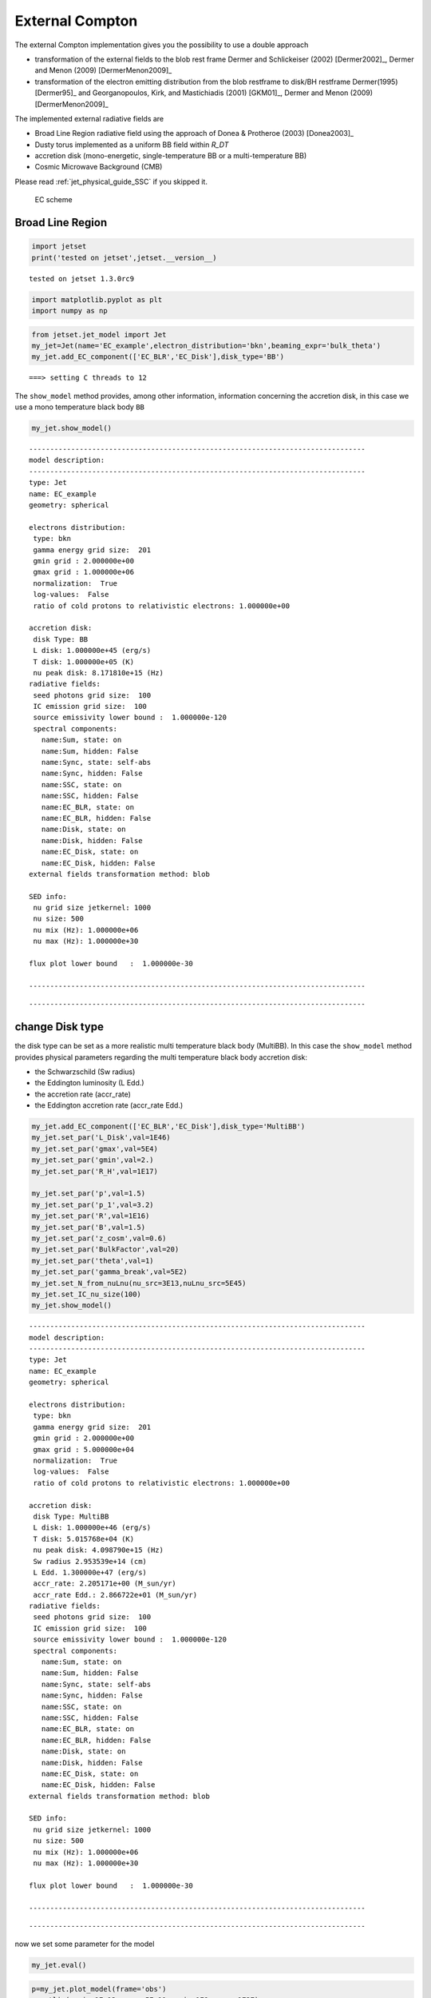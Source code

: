 .. _jet_physical_guide_EC:

External Compton
================


The external Compton implementation  gives you the possibility to use a double approach
 
* transformation of the external  fields to the blob rest frame Dermer and Schlickeiser (2002) [Dermer2002]_, Dermer and Menon (2009) [DermerMenon2009]_

* transformation of the electron emitting distribution from the blob restframe to
  disk/BH restframe Dermer(1995) [Dermer95]_ and Georganopoulos, Kirk, and Mastichiadis (2001) [GKM01]_, Dermer and Menon (2009) [DermerMenon2009]_

The implemented external radiative fields are 
 
* Broad Line Region radiative field using the approach of Donea & Protheroe (2003) [Donea2003]_

* Dusty torus implemented as a uniform BB field within `R_DT`

* accretion disk (mono-energetic, single-temperature BB or a multi-temperature BB)

* Cosmic Microwave Background (CMB)

Please read :ref:`jet_physical_guide_SSC` if you skipped it.

.. figure:: ../../images/jetset_EC_scheme.png
   :alt: EC scheme

   EC scheme

Broad Line Region
~~~~~~~~~~~~~~~~~

.. image::../../images/jetset_EC_scheme.png
  :width: 400
  :alt: EC scheme


.. code:: ipython3

    import jetset
    print('tested on jetset',jetset.__version__)


.. parsed-literal::

    tested on jetset 1.3.0rc9


.. code:: ipython3

    import matplotlib.pyplot as plt
    import numpy as np

.. code:: ipython3

    from jetset.jet_model import Jet
    my_jet=Jet(name='EC_example',electron_distribution='bkn',beaming_expr='bulk_theta')
    my_jet.add_EC_component(['EC_BLR','EC_Disk'],disk_type='BB')



.. parsed-literal::

    ===> setting C threads to 12


The ``show_model`` method provides, among other information, information
concerning the accretion disk, in this case we use a mono temperature
black body ``BB``

.. code:: ipython3

    my_jet.show_model()


.. parsed-literal::

    
    --------------------------------------------------------------------------------
    model description: 
    --------------------------------------------------------------------------------
    type: Jet
    name: EC_example  
    geometry: spherical  
    
    electrons distribution:
     type: bkn  
     gamma energy grid size:  201
     gmin grid : 2.000000e+00
     gmax grid : 1.000000e+06
     normalization:  True
     log-values:  False
     ratio of cold protons to relativistic electrons: 1.000000e+00
    
    accretion disk:
     disk Type: BB
     L disk: 1.000000e+45 (erg/s)
     T disk: 1.000000e+05 (K)
     nu peak disk: 8.171810e+15 (Hz)
    radiative fields:
     seed photons grid size:  100
     IC emission grid size:  100
     source emissivity lower bound :  1.000000e-120
     spectral components:
       name:Sum, state: on
       name:Sum, hidden: False
       name:Sync, state: self-abs
       name:Sync, hidden: False
       name:SSC, state: on
       name:SSC, hidden: False
       name:EC_BLR, state: on
       name:EC_BLR, hidden: False
       name:Disk, state: on
       name:Disk, hidden: False
       name:EC_Disk, state: on
       name:EC_Disk, hidden: False
    external fields transformation method: blob
    
    SED info:
     nu grid size jetkernel: 1000
     nu size: 500
     nu mix (Hz): 1.000000e+06
     nu max (Hz): 1.000000e+30
    
    flux plot lower bound   :  1.000000e-30
    
    --------------------------------------------------------------------------------



.. raw:: html

    <i>Table length=18</i>
    <table id="table4397535712-239776" class="table-striped table-bordered table-condensed">
    <thead><tr><th>model name</th><th>name</th><th>par type</th><th>units</th><th>val</th><th>phys. bound. min</th><th>phys. bound. max</th><th>log</th><th>frozen</th></tr></thead>
    <tr><td>EC_example</td><td>R</td><td>region_size</td><td>cm</td><td>5.000000e+15</td><td>1.000000e+03</td><td>1.000000e+30</td><td>False</td><td>False</td></tr>
    <tr><td>EC_example</td><td>R_H</td><td>region_position</td><td>cm</td><td>1.000000e+17</td><td>0.000000e+00</td><td>--</td><td>False</td><td>True</td></tr>
    <tr><td>EC_example</td><td>B</td><td>magnetic_field</td><td>gauss</td><td>1.000000e-01</td><td>0.000000e+00</td><td>--</td><td>False</td><td>False</td></tr>
    <tr><td>EC_example</td><td>NH_cold_to_rel_e</td><td>cold_p_to_rel_e_ratio</td><td></td><td>1.000000e+00</td><td>0.000000e+00</td><td>--</td><td>False</td><td>True</td></tr>
    <tr><td>EC_example</td><td>theta</td><td>jet-viewing-angle</td><td>deg</td><td>1.000000e-01</td><td>0.000000e+00</td><td>9.000000e+01</td><td>False</td><td>False</td></tr>
    <tr><td>EC_example</td><td>BulkFactor</td><td>jet-bulk-factor</td><td>lorentz-factor*</td><td>1.000000e+01</td><td>1.000000e+00</td><td>1.000000e+05</td><td>False</td><td>False</td></tr>
    <tr><td>EC_example</td><td>z_cosm</td><td>redshift</td><td></td><td>1.000000e-01</td><td>0.000000e+00</td><td>--</td><td>False</td><td>False</td></tr>
    <tr><td>EC_example</td><td>gmin</td><td>low-energy-cut-off</td><td>lorentz-factor*</td><td>2.000000e+00</td><td>1.000000e+00</td><td>1.000000e+09</td><td>False</td><td>False</td></tr>
    <tr><td>EC_example</td><td>gmax</td><td>high-energy-cut-off</td><td>lorentz-factor*</td><td>1.000000e+06</td><td>1.000000e+00</td><td>1.000000e+15</td><td>False</td><td>False</td></tr>
    <tr><td>EC_example</td><td>N</td><td>emitters_density</td><td>1 / cm3</td><td>1.000000e+02</td><td>0.000000e+00</td><td>--</td><td>False</td><td>False</td></tr>
    <tr><td>EC_example</td><td>gamma_break</td><td>turn-over-energy</td><td>lorentz-factor*</td><td>1.000000e+04</td><td>1.000000e+00</td><td>1.000000e+09</td><td>False</td><td>False</td></tr>
    <tr><td>EC_example</td><td>p</td><td>LE_spectral_slope</td><td></td><td>2.500000e+00</td><td>-1.000000e+01</td><td>1.000000e+01</td><td>False</td><td>False</td></tr>
    <tr><td>EC_example</td><td>p_1</td><td>HE_spectral_slope</td><td></td><td>3.500000e+00</td><td>-1.000000e+01</td><td>1.000000e+01</td><td>False</td><td>False</td></tr>
    <tr><td>EC_example</td><td>tau_BLR</td><td>BLR</td><td></td><td>1.000000e-01</td><td>0.000000e+00</td><td>1.000000e+00</td><td>False</td><td>False</td></tr>
    <tr><td>EC_example</td><td>R_BLR_in</td><td>BLR</td><td>cm</td><td>1.000000e+18</td><td>0.000000e+00</td><td>--</td><td>False</td><td>True</td></tr>
    <tr><td>EC_example</td><td>R_BLR_out</td><td>BLR</td><td>cm</td><td>2.000000e+18</td><td>0.000000e+00</td><td>--</td><td>False</td><td>True</td></tr>
    <tr><td>EC_example</td><td>L_Disk</td><td>Disk</td><td>erg / s</td><td>1.000000e+45</td><td>0.000000e+00</td><td>--</td><td>False</td><td>False</td></tr>
    <tr><td>EC_example</td><td>T_Disk</td><td>Disk</td><td>K</td><td>1.000000e+05</td><td>0.000000e+00</td><td>--</td><td>False</td><td>False</td></tr>
    </table><style>table.dataTable {clear: both; width: auto !important; margin: 0 !important;}
    .dataTables_info, .dataTables_length, .dataTables_filter, .dataTables_paginate{
    display: inline-block; margin-right: 1em; }
    .paginate_button { margin-right: 5px; }
    </style>
    <script>
    
    var astropy_sort_num = function(a, b) {
        var a_num = parseFloat(a);
        var b_num = parseFloat(b);
    
        if (isNaN(a_num) && isNaN(b_num))
            return ((a < b) ? -1 : ((a > b) ? 1 : 0));
        else if (!isNaN(a_num) && !isNaN(b_num))
            return ((a_num < b_num) ? -1 : ((a_num > b_num) ? 1 : 0));
        else
            return isNaN(a_num) ? -1 : 1;
    }
    
    require.config({paths: {
        datatables: 'https://cdn.datatables.net/1.10.12/js/jquery.dataTables.min'
    }});
    require(["datatables"], function(){
        console.log("$('#table4397535712-239776').dataTable()");
    
    jQuery.extend( jQuery.fn.dataTableExt.oSort, {
        "optionalnum-asc": astropy_sort_num,
        "optionalnum-desc": function (a,b) { return -astropy_sort_num(a, b); }
    });
    
        $('#table4397535712-239776').dataTable({
            order: [],
            pageLength: 100,
            lengthMenu: [[10, 25, 50, 100, 500, 1000, -1], [10, 25, 50, 100, 500, 1000, 'All']],
            pagingType: "full_numbers",
            columnDefs: [{targets: [4, 5, 6], type: "optionalnum"}]
        });
    });
    </script>



.. parsed-literal::

    --------------------------------------------------------------------------------


change Disk type
~~~~~~~~~~~~~~~~

the disk type can be set as a more realistic multi temperature black
body (MultiBB). In this case the ``show_model`` method provides physical
parameters regarding the multi temperature black body accretion disk:

-  the Schwarzschild (Sw radius)

-  the Eddington luminosity (L Edd.)

-  the accretion rate (accr_rate)

-  the Eddington accretion rate (accr_rate Edd.)

.. code:: ipython3

    my_jet.add_EC_component(['EC_BLR','EC_Disk'],disk_type='MultiBB')
    my_jet.set_par('L_Disk',val=1E46)
    my_jet.set_par('gmax',val=5E4)
    my_jet.set_par('gmin',val=2.)
    my_jet.set_par('R_H',val=1E17)
    
    my_jet.set_par('p',val=1.5)
    my_jet.set_par('p_1',val=3.2)
    my_jet.set_par('R',val=1E16)
    my_jet.set_par('B',val=1.5)
    my_jet.set_par('z_cosm',val=0.6)
    my_jet.set_par('BulkFactor',val=20)
    my_jet.set_par('theta',val=1)
    my_jet.set_par('gamma_break',val=5E2)
    my_jet.set_N_from_nuLnu(nu_src=3E13,nuLnu_src=5E45)
    my_jet.set_IC_nu_size(100)
    my_jet.show_model()


.. parsed-literal::

    
    --------------------------------------------------------------------------------
    model description: 
    --------------------------------------------------------------------------------
    type: Jet
    name: EC_example  
    geometry: spherical  
    
    electrons distribution:
     type: bkn  
     gamma energy grid size:  201
     gmin grid : 2.000000e+00
     gmax grid : 5.000000e+04
     normalization:  True
     log-values:  False
     ratio of cold protons to relativistic electrons: 1.000000e+00
    
    accretion disk:
     disk Type: MultiBB
     L disk: 1.000000e+46 (erg/s)
     T disk: 5.015768e+04 (K)
     nu peak disk: 4.098790e+15 (Hz)
     Sw radius 2.953539e+14 (cm)
     L Edd. 1.300000e+47 (erg/s)
     accr_rate: 2.205171e+00 (M_sun/yr)
     accr_rate Edd.: 2.866722e+01 (M_sun/yr)
    radiative fields:
     seed photons grid size:  100
     IC emission grid size:  100
     source emissivity lower bound :  1.000000e-120
     spectral components:
       name:Sum, state: on
       name:Sum, hidden: False
       name:Sync, state: self-abs
       name:Sync, hidden: False
       name:SSC, state: on
       name:SSC, hidden: False
       name:EC_BLR, state: on
       name:EC_BLR, hidden: False
       name:Disk, state: on
       name:Disk, hidden: False
       name:EC_Disk, state: on
       name:EC_Disk, hidden: False
    external fields transformation method: blob
    
    SED info:
     nu grid size jetkernel: 1000
     nu size: 500
     nu mix (Hz): 1.000000e+06
     nu max (Hz): 1.000000e+30
    
    flux plot lower bound   :  1.000000e-30
    
    --------------------------------------------------------------------------------



.. raw:: html

    <i>Table length=21</i>
    <table id="table5588044240-853841" class="table-striped table-bordered table-condensed">
    <thead><tr><th>model name</th><th>name</th><th>par type</th><th>units</th><th>val</th><th>phys. bound. min</th><th>phys. bound. max</th><th>log</th><th>frozen</th></tr></thead>
    <tr><td>EC_example</td><td>R</td><td>region_size</td><td>cm</td><td>1.000000e+16</td><td>1.000000e+03</td><td>1.000000e+30</td><td>False</td><td>False</td></tr>
    <tr><td>EC_example</td><td>R_H</td><td>region_position</td><td>cm</td><td>1.000000e+17</td><td>0.000000e+00</td><td>--</td><td>False</td><td>True</td></tr>
    <tr><td>EC_example</td><td>B</td><td>magnetic_field</td><td>gauss</td><td>1.500000e+00</td><td>0.000000e+00</td><td>--</td><td>False</td><td>False</td></tr>
    <tr><td>EC_example</td><td>NH_cold_to_rel_e</td><td>cold_p_to_rel_e_ratio</td><td></td><td>1.000000e+00</td><td>0.000000e+00</td><td>--</td><td>False</td><td>True</td></tr>
    <tr><td>EC_example</td><td>theta</td><td>jet-viewing-angle</td><td>deg</td><td>1.000000e+00</td><td>0.000000e+00</td><td>9.000000e+01</td><td>False</td><td>False</td></tr>
    <tr><td>EC_example</td><td>BulkFactor</td><td>jet-bulk-factor</td><td>lorentz-factor*</td><td>2.000000e+01</td><td>1.000000e+00</td><td>1.000000e+05</td><td>False</td><td>False</td></tr>
    <tr><td>EC_example</td><td>z_cosm</td><td>redshift</td><td></td><td>6.000000e-01</td><td>0.000000e+00</td><td>--</td><td>False</td><td>False</td></tr>
    <tr><td>EC_example</td><td>gmin</td><td>low-energy-cut-off</td><td>lorentz-factor*</td><td>2.000000e+00</td><td>1.000000e+00</td><td>1.000000e+09</td><td>False</td><td>False</td></tr>
    <tr><td>EC_example</td><td>gmax</td><td>high-energy-cut-off</td><td>lorentz-factor*</td><td>5.000000e+04</td><td>1.000000e+00</td><td>1.000000e+15</td><td>False</td><td>False</td></tr>
    <tr><td>EC_example</td><td>N</td><td>emitters_density</td><td>1 / cm3</td><td>1.126221e+02</td><td>0.000000e+00</td><td>--</td><td>False</td><td>False</td></tr>
    <tr><td>EC_example</td><td>gamma_break</td><td>turn-over-energy</td><td>lorentz-factor*</td><td>5.000000e+02</td><td>1.000000e+00</td><td>1.000000e+09</td><td>False</td><td>False</td></tr>
    <tr><td>EC_example</td><td>p</td><td>LE_spectral_slope</td><td></td><td>1.500000e+00</td><td>-1.000000e+01</td><td>1.000000e+01</td><td>False</td><td>False</td></tr>
    <tr><td>EC_example</td><td>p_1</td><td>HE_spectral_slope</td><td></td><td>3.200000e+00</td><td>-1.000000e+01</td><td>1.000000e+01</td><td>False</td><td>False</td></tr>
    <tr><td>EC_example</td><td>tau_BLR</td><td>BLR</td><td></td><td>1.000000e-01</td><td>0.000000e+00</td><td>1.000000e+00</td><td>False</td><td>False</td></tr>
    <tr><td>EC_example</td><td>R_BLR_in</td><td>BLR</td><td>cm</td><td>1.000000e+18</td><td>0.000000e+00</td><td>--</td><td>False</td><td>True</td></tr>
    <tr><td>EC_example</td><td>R_BLR_out</td><td>BLR</td><td>cm</td><td>2.000000e+18</td><td>0.000000e+00</td><td>--</td><td>False</td><td>True</td></tr>
    <tr><td>EC_example</td><td>R_inner_Sw</td><td>Disk</td><td>Sw. radii*</td><td>3.000000e+00</td><td>0.000000e+00</td><td>--</td><td>False</td><td>False</td></tr>
    <tr><td>EC_example</td><td>R_ext_Sw</td><td>Disk</td><td>Sw. radii*</td><td>5.000000e+02</td><td>0.000000e+00</td><td>--</td><td>False</td><td>False</td></tr>
    <tr><td>EC_example</td><td>accr_eff</td><td>Disk</td><td></td><td>8.000000e-02</td><td>6.000000e-02</td><td>1.000000e-01</td><td>False</td><td>False</td></tr>
    <tr><td>EC_example</td><td>M_BH</td><td>Disk</td><td>M_sun*</td><td>1.000000e+09</td><td>0.000000e+00</td><td>--</td><td>False</td><td>False</td></tr>
    <tr><td>EC_example</td><td>L_Disk</td><td>Disk</td><td>erg / s</td><td>1.000000e+46</td><td>0.000000e+00</td><td>--</td><td>False</td><td>False</td></tr>
    </table><style>table.dataTable {clear: both; width: auto !important; margin: 0 !important;}
    .dataTables_info, .dataTables_length, .dataTables_filter, .dataTables_paginate{
    display: inline-block; margin-right: 1em; }
    .paginate_button { margin-right: 5px; }
    </style>
    <script>
    
    var astropy_sort_num = function(a, b) {
        var a_num = parseFloat(a);
        var b_num = parseFloat(b);
    
        if (isNaN(a_num) && isNaN(b_num))
            return ((a < b) ? -1 : ((a > b) ? 1 : 0));
        else if (!isNaN(a_num) && !isNaN(b_num))
            return ((a_num < b_num) ? -1 : ((a_num > b_num) ? 1 : 0));
        else
            return isNaN(a_num) ? -1 : 1;
    }
    
    require.config({paths: {
        datatables: 'https://cdn.datatables.net/1.10.12/js/jquery.dataTables.min'
    }});
    require(["datatables"], function(){
        console.log("$('#table5588044240-853841').dataTable()");
    
    jQuery.extend( jQuery.fn.dataTableExt.oSort, {
        "optionalnum-asc": astropy_sort_num,
        "optionalnum-desc": function (a,b) { return -astropy_sort_num(a, b); }
    });
    
        $('#table5588044240-853841').dataTable({
            order: [],
            pageLength: 100,
            lengthMenu: [[10, 25, 50, 100, 500, 1000, -1], [10, 25, 50, 100, 500, 1000, 'All']],
            pagingType: "full_numbers",
            columnDefs: [{targets: [4, 5, 6], type: "optionalnum"}]
        });
    });
    </script>



.. parsed-literal::

    --------------------------------------------------------------------------------


now we set some parameter for the model

.. code:: ipython3

    my_jet.eval()


.. code:: ipython3

    p=my_jet.plot_model(frame='obs')
    p.setlim(y_min=1E-13,y_max=5E-11,x_min=1E9,x_max=1E27)



.. image:: Jet_example_phys_EC_files/Jet_example_phys_EC_16_0.png


Dusty Torus
~~~~~~~~~~~

.. code:: ipython3

    my_jet.add_EC_component('DT')
    my_jet.show_model()


.. parsed-literal::

    
    --------------------------------------------------------------------------------
    model description: 
    --------------------------------------------------------------------------------
    type: Jet
    name: EC_example  
    geometry: spherical  
    
    electrons distribution:
     type: bkn  
     gamma energy grid size:  201
     gmin grid : 2.000000e+00
     gmax grid : 5.000000e+04
     normalization:  True
     log-values:  False
     ratio of cold protons to relativistic electrons: 1.000000e+00
    
    accretion disk:
     disk Type: MultiBB
     L disk: 1.000000e+46 (erg/s)
     T disk: 5.015768e+04 (K)
     nu peak disk: 4.098790e+15 (Hz)
     Sw radius 2.953539e+14 (cm)
     L Edd. 1.300000e+47 (erg/s)
     accr_rate: 2.205171e+00 (M_sun/yr)
     accr_rate Edd.: 2.866722e+01 (M_sun/yr)
    radiative fields:
     seed photons grid size:  100
     IC emission grid size:  100
     source emissivity lower bound :  1.000000e-120
     spectral components:
       name:Sum, state: on
       name:Sum, hidden: False
       name:Sync, state: self-abs
       name:Sync, hidden: False
       name:SSC, state: on
       name:SSC, hidden: False
       name:EC_BLR, state: on
       name:EC_BLR, hidden: False
       name:Disk, state: on
       name:Disk, hidden: False
       name:EC_Disk, state: on
       name:EC_Disk, hidden: False
       name:DT, state: on
       name:DT, hidden: False
    external fields transformation method: blob
    
    SED info:
     nu grid size jetkernel: 1000
     nu size: 500
     nu mix (Hz): 1.000000e+06
     nu max (Hz): 1.000000e+30
    
    flux plot lower bound   :  1.000000e-30
    
    --------------------------------------------------------------------------------



.. raw:: html

    <i>Table length=24</i>
    <table id="table4397536144-327092" class="table-striped table-bordered table-condensed">
    <thead><tr><th>model name</th><th>name</th><th>par type</th><th>units</th><th>val</th><th>phys. bound. min</th><th>phys. bound. max</th><th>log</th><th>frozen</th></tr></thead>
    <tr><td>EC_example</td><td>R</td><td>region_size</td><td>cm</td><td>1.000000e+16</td><td>1.000000e+03</td><td>1.000000e+30</td><td>False</td><td>False</td></tr>
    <tr><td>EC_example</td><td>R_H</td><td>region_position</td><td>cm</td><td>1.000000e+17</td><td>0.000000e+00</td><td>--</td><td>False</td><td>True</td></tr>
    <tr><td>EC_example</td><td>B</td><td>magnetic_field</td><td>gauss</td><td>1.500000e+00</td><td>0.000000e+00</td><td>--</td><td>False</td><td>False</td></tr>
    <tr><td>EC_example</td><td>NH_cold_to_rel_e</td><td>cold_p_to_rel_e_ratio</td><td></td><td>1.000000e+00</td><td>0.000000e+00</td><td>--</td><td>False</td><td>True</td></tr>
    <tr><td>EC_example</td><td>theta</td><td>jet-viewing-angle</td><td>deg</td><td>1.000000e+00</td><td>0.000000e+00</td><td>9.000000e+01</td><td>False</td><td>False</td></tr>
    <tr><td>EC_example</td><td>BulkFactor</td><td>jet-bulk-factor</td><td>lorentz-factor*</td><td>2.000000e+01</td><td>1.000000e+00</td><td>1.000000e+05</td><td>False</td><td>False</td></tr>
    <tr><td>EC_example</td><td>z_cosm</td><td>redshift</td><td></td><td>6.000000e-01</td><td>0.000000e+00</td><td>--</td><td>False</td><td>False</td></tr>
    <tr><td>EC_example</td><td>gmin</td><td>low-energy-cut-off</td><td>lorentz-factor*</td><td>2.000000e+00</td><td>1.000000e+00</td><td>1.000000e+09</td><td>False</td><td>False</td></tr>
    <tr><td>EC_example</td><td>gmax</td><td>high-energy-cut-off</td><td>lorentz-factor*</td><td>5.000000e+04</td><td>1.000000e+00</td><td>1.000000e+15</td><td>False</td><td>False</td></tr>
    <tr><td>EC_example</td><td>N</td><td>emitters_density</td><td>1 / cm3</td><td>1.126221e+02</td><td>0.000000e+00</td><td>--</td><td>False</td><td>False</td></tr>
    <tr><td>EC_example</td><td>gamma_break</td><td>turn-over-energy</td><td>lorentz-factor*</td><td>5.000000e+02</td><td>1.000000e+00</td><td>1.000000e+09</td><td>False</td><td>False</td></tr>
    <tr><td>EC_example</td><td>p</td><td>LE_spectral_slope</td><td></td><td>1.500000e+00</td><td>-1.000000e+01</td><td>1.000000e+01</td><td>False</td><td>False</td></tr>
    <tr><td>EC_example</td><td>p_1</td><td>HE_spectral_slope</td><td></td><td>3.200000e+00</td><td>-1.000000e+01</td><td>1.000000e+01</td><td>False</td><td>False</td></tr>
    <tr><td>EC_example</td><td>tau_BLR</td><td>BLR</td><td></td><td>1.000000e-01</td><td>0.000000e+00</td><td>1.000000e+00</td><td>False</td><td>False</td></tr>
    <tr><td>EC_example</td><td>R_BLR_in</td><td>BLR</td><td>cm</td><td>1.000000e+18</td><td>0.000000e+00</td><td>--</td><td>False</td><td>True</td></tr>
    <tr><td>EC_example</td><td>R_BLR_out</td><td>BLR</td><td>cm</td><td>2.000000e+18</td><td>0.000000e+00</td><td>--</td><td>False</td><td>True</td></tr>
    <tr><td>EC_example</td><td>T_DT</td><td>DT</td><td>K</td><td>1.000000e+02</td><td>0.000000e+00</td><td>--</td><td>False</td><td>False</td></tr>
    <tr><td>EC_example</td><td>R_DT</td><td>DT</td><td>cm</td><td>5.000000e+18</td><td>0.000000e+00</td><td>--</td><td>False</td><td>False</td></tr>
    <tr><td>EC_example</td><td>tau_DT</td><td>DT</td><td></td><td>1.000000e-01</td><td>0.000000e+00</td><td>1.000000e+00</td><td>False</td><td>False</td></tr>
    <tr><td>EC_example</td><td>L_Disk</td><td>Disk</td><td>erg / s</td><td>1.000000e+46</td><td>0.000000e+00</td><td>--</td><td>False</td><td>False</td></tr>
    <tr><td>EC_example</td><td>R_inner_Sw</td><td>Disk</td><td>Sw. radii*</td><td>3.000000e+00</td><td>0.000000e+00</td><td>--</td><td>False</td><td>False</td></tr>
    <tr><td>EC_example</td><td>R_ext_Sw</td><td>Disk</td><td>Sw. radii*</td><td>5.000000e+02</td><td>0.000000e+00</td><td>--</td><td>False</td><td>False</td></tr>
    <tr><td>EC_example</td><td>accr_eff</td><td>Disk</td><td></td><td>8.000000e-02</td><td>6.000000e-02</td><td>1.000000e-01</td><td>False</td><td>False</td></tr>
    <tr><td>EC_example</td><td>M_BH</td><td>Disk</td><td>M_sun*</td><td>1.000000e+09</td><td>0.000000e+00</td><td>--</td><td>False</td><td>False</td></tr>
    </table><style>table.dataTable {clear: both; width: auto !important; margin: 0 !important;}
    .dataTables_info, .dataTables_length, .dataTables_filter, .dataTables_paginate{
    display: inline-block; margin-right: 1em; }
    .paginate_button { margin-right: 5px; }
    </style>
    <script>
    
    var astropy_sort_num = function(a, b) {
        var a_num = parseFloat(a);
        var b_num = parseFloat(b);
    
        if (isNaN(a_num) && isNaN(b_num))
            return ((a < b) ? -1 : ((a > b) ? 1 : 0));
        else if (!isNaN(a_num) && !isNaN(b_num))
            return ((a_num < b_num) ? -1 : ((a_num > b_num) ? 1 : 0));
        else
            return isNaN(a_num) ? -1 : 1;
    }
    
    require.config({paths: {
        datatables: 'https://cdn.datatables.net/1.10.12/js/jquery.dataTables.min'
    }});
    require(["datatables"], function(){
        console.log("$('#table4397536144-327092').dataTable()");
    
    jQuery.extend( jQuery.fn.dataTableExt.oSort, {
        "optionalnum-asc": astropy_sort_num,
        "optionalnum-desc": function (a,b) { return -astropy_sort_num(a, b); }
    });
    
        $('#table4397536144-327092').dataTable({
            order: [],
            pageLength: 100,
            lengthMenu: [[10, 25, 50, 100, 500, 1000, -1], [10, 25, 50, 100, 500, 1000, 'All']],
            pagingType: "full_numbers",
            columnDefs: [{targets: [4, 5, 6], type: "optionalnum"}]
        });
    });
    </script>



.. parsed-literal::

    --------------------------------------------------------------------------------


.. code:: ipython3

    my_jet.eval()


.. code:: ipython3

    p=my_jet.plot_model()
    p.setlim(y_min=1E-13,y_max=5E-11,x_min=1E9,x_max=1E27)



.. image:: Jet_example_phys_EC_files/Jet_example_phys_EC_20_0.png


.. code:: ipython3

    my_jet.save_model('test_EC_model.pkl')


.. code:: ipython3

    
    my_jet=Jet.load_model('test_EC_model.pkl')



.. parsed-literal::

    ===> setting C threads to 12


.. code:: ipython3

    my_jet.eval()

.. code:: ipython3

    
    p=my_jet.plot_model(frame='obs')
    p.setlim(y_min=1E-13,y_max=5E-11,x_min=1E9,x_max=1E27)



.. image:: Jet_example_phys_EC_files/Jet_example_phys_EC_24_0.png


setting the BLR and DT radius as a function of the disk luminosity
~~~~~~~~~~~~~~~~~~~~~~~~~~~~~~~~~~~~~~~~~~~~~~~~~~~~~~~~~~~~~~~~~~

Using the depending parameters (see :ref:`dep_pars`, for more details) we can set the BLR and DT radius, as a function of the disk luminosity

.. code:: ipython3

    #kaspi+ 2007:https://iopscience.iop.org/article/10.1086/512094/pdf
    my_jet.make_dependent_par(par='R_BLR_in', depends_on=['L_Disk'], par_expr='1E17*(L_Disk/1E46)**0.5')
    
    my_jet.make_dependent_par(par='R_BLR_out', depends_on=['R_BLR_in'], par_expr='R_BLR_in*1.1')
    
    #Cleary+ 2007:https://iopscience.iop.org/article/10.1086/511969/pdf
    my_jet.make_dependent_par(par='R_DT', depends_on=['L_Disk'], par_expr='2E19*(L_Disk/1E46)**0.5')



.. parsed-literal::

    adding par: L_Disk to  R_BLR_in
    ==> par R_BLR_in is depending on ['L_Disk'] according to expr:   R_BLR_in =
    1E17*(L_Disk/1E46)**0.5
    adding par: R_BLR_in to  R_BLR_out
    ==> par R_BLR_out is depending on ['R_BLR_in'] according to expr:   R_BLR_out =
    R_BLR_in*1.1
    adding par: L_Disk to  R_DT
    ==> par R_DT is depending on ['L_Disk'] according to expr:   R_DT =
    2E19*(L_Disk/1E46)**0.5


.. code:: ipython3

    my_jet.parameters.L_Disk.val=5E45

.. code:: ipython3

    my_jet.parameters



.. raw:: html

    <i>Table length=24</i>
    <table id="table5601855952-824684" class="table-striped table-bordered table-condensed">
    <thead><tr><th>model name</th><th>name</th><th>par type</th><th>units</th><th>val</th><th>phys. bound. min</th><th>phys. bound. max</th><th>log</th><th>frozen</th></tr></thead>
    <tr><td>EC_example</td><td>gmin</td><td>low-energy-cut-off</td><td>lorentz-factor*</td><td>2.000000e+00</td><td>1.000000e+00</td><td>1.000000e+09</td><td>False</td><td>False</td></tr>
    <tr><td>EC_example</td><td>gmax</td><td>high-energy-cut-off</td><td>lorentz-factor*</td><td>5.000000e+04</td><td>1.000000e+00</td><td>1.000000e+15</td><td>False</td><td>False</td></tr>
    <tr><td>EC_example</td><td>N</td><td>emitters_density</td><td>1 / cm3</td><td>1.126221e+02</td><td>0.000000e+00</td><td>--</td><td>False</td><td>False</td></tr>
    <tr><td>EC_example</td><td>gamma_break</td><td>turn-over-energy</td><td>lorentz-factor*</td><td>5.000000e+02</td><td>1.000000e+00</td><td>1.000000e+09</td><td>False</td><td>False</td></tr>
    <tr><td>EC_example</td><td>p</td><td>LE_spectral_slope</td><td></td><td>1.500000e+00</td><td>-1.000000e+01</td><td>1.000000e+01</td><td>False</td><td>False</td></tr>
    <tr><td>EC_example</td><td>p_1</td><td>HE_spectral_slope</td><td></td><td>3.200000e+00</td><td>-1.000000e+01</td><td>1.000000e+01</td><td>False</td><td>False</td></tr>
    <tr><td>EC_example</td><td>tau_BLR</td><td>BLR</td><td></td><td>1.000000e-01</td><td>0.000000e+00</td><td>1.000000e+00</td><td>False</td><td>False</td></tr>
    <tr><td>EC_example</td><td>*R_BLR_in(D,L_Disk)</td><td>BLR</td><td>cm</td><td>7.071068e+16</td><td>0.000000e+00</td><td>--</td><td>False</td><td>True</td></tr>
    <tr><td>EC_example</td><td>*R_BLR_out(D,R_BLR_in)</td><td>BLR</td><td>cm</td><td>7.778175e+16</td><td>0.000000e+00</td><td>--</td><td>False</td><td>True</td></tr>
    <tr><td>EC_example</td><td>R_inner_Sw</td><td>Disk</td><td>Sw. radii*</td><td>3.000000e+00</td><td>0.000000e+00</td><td>--</td><td>False</td><td>False</td></tr>
    <tr><td>EC_example</td><td>R_ext_Sw</td><td>Disk</td><td>Sw. radii*</td><td>5.000000e+02</td><td>0.000000e+00</td><td>--</td><td>False</td><td>False</td></tr>
    <tr><td>EC_example</td><td>accr_eff</td><td>Disk</td><td></td><td>8.000000e-02</td><td>6.000000e-02</td><td>1.000000e-01</td><td>False</td><td>False</td></tr>
    <tr><td>EC_example</td><td>M_BH</td><td>Disk</td><td>M_sun*</td><td>1.000000e+09</td><td>0.000000e+00</td><td>--</td><td>False</td><td>False</td></tr>
    <tr><td>EC_example</td><td>T_DT</td><td>DT</td><td>K</td><td>1.000000e+02</td><td>0.000000e+00</td><td>--</td><td>False</td><td>False</td></tr>
    <tr><td>EC_example</td><td>*R_DT(D,L_Disk)</td><td>DT</td><td>cm</td><td>1.414214e+19</td><td>0.000000e+00</td><td>--</td><td>False</td><td>True</td></tr>
    <tr><td>EC_example</td><td>tau_DT</td><td>DT</td><td></td><td>1.000000e-01</td><td>0.000000e+00</td><td>1.000000e+00</td><td>False</td><td>False</td></tr>
    <tr><td>EC_example</td><td>L_Disk(M)</td><td>Disk</td><td>erg / s</td><td>5.000000e+45</td><td>0.000000e+00</td><td>--</td><td>False</td><td>False</td></tr>
    <tr><td>EC_example</td><td>R</td><td>region_size</td><td>cm</td><td>1.000000e+16</td><td>1.000000e+03</td><td>1.000000e+30</td><td>False</td><td>False</td></tr>
    <tr><td>EC_example</td><td>R_H</td><td>region_position</td><td>cm</td><td>1.000000e+17</td><td>0.000000e+00</td><td>--</td><td>False</td><td>True</td></tr>
    <tr><td>EC_example</td><td>B</td><td>magnetic_field</td><td>gauss</td><td>1.500000e+00</td><td>0.000000e+00</td><td>--</td><td>False</td><td>False</td></tr>
    <tr><td>EC_example</td><td>NH_cold_to_rel_e</td><td>cold_p_to_rel_e_ratio</td><td></td><td>1.000000e+00</td><td>0.000000e+00</td><td>--</td><td>False</td><td>True</td></tr>
    <tr><td>EC_example</td><td>theta</td><td>jet-viewing-angle</td><td>deg</td><td>1.000000e+00</td><td>0.000000e+00</td><td>9.000000e+01</td><td>False</td><td>False</td></tr>
    <tr><td>EC_example</td><td>BulkFactor</td><td>jet-bulk-factor</td><td>lorentz-factor*</td><td>2.000000e+01</td><td>1.000000e+00</td><td>1.000000e+05</td><td>False</td><td>False</td></tr>
    <tr><td>EC_example</td><td>z_cosm</td><td>redshift</td><td></td><td>6.000000e-01</td><td>0.000000e+00</td><td>--</td><td>False</td><td>False</td></tr>
    </table><style>table.dataTable {clear: both; width: auto !important; margin: 0 !important;}
    .dataTables_info, .dataTables_length, .dataTables_filter, .dataTables_paginate{
    display: inline-block; margin-right: 1em; }
    .paginate_button { margin-right: 5px; }
    </style>
    <script>
    
    var astropy_sort_num = function(a, b) {
        var a_num = parseFloat(a);
        var b_num = parseFloat(b);
    
        if (isNaN(a_num) && isNaN(b_num))
            return ((a < b) ? -1 : ((a > b) ? 1 : 0));
        else if (!isNaN(a_num) && !isNaN(b_num))
            return ((a_num < b_num) ? -1 : ((a_num > b_num) ? 1 : 0));
        else
            return isNaN(a_num) ? -1 : 1;
    }
    
    require.config({paths: {
        datatables: 'https://cdn.datatables.net/1.10.12/js/jquery.dataTables.min'
    }});
    require(["datatables"], function(){
        console.log("$('#table5601855952-824684').dataTable()");
    
    jQuery.extend( jQuery.fn.dataTableExt.oSort, {
        "optionalnum-asc": astropy_sort_num,
        "optionalnum-desc": function (a,b) { return -astropy_sort_num(a, b); }
    });
    
        $('#table5601855952-824684').dataTable({
            order: [],
            pageLength: 100,
            lengthMenu: [[10, 25, 50, 100, 500, 1000, -1], [10, 25, 50, 100, 500, 1000, 'All']],
            pagingType: "full_numbers",
            columnDefs: [{targets: [4, 5, 6], type: "optionalnum"}]
        });
    });
    </script>





.. parsed-literal::

    None



.. code:: ipython3

    my_jet.eval()
    p=my_jet.plot_model()
    p.setlim(y_min=1E-13,y_max=1E-10,x_min=1E9,x_max=1E27)



.. image:: Jet_example_phys_EC_files/Jet_example_phys_EC_30_0.png


.. important::
    Starting from version 1.3.0 there are two convenience methods to set the EC dependencies and setting the jet with a conical profile

    - method :meth:`.JetBase.make_conical_jet` class will set parameters dependencies to have  conical jet constraining the blob radius

    - method :meth:`.JetBase.set_EC_dependencies` class  will set parameters dependencies to have scaling relations between BLR and DT radius and disk luminosity

.. important::
    if you use a ``jet`` model with ``R`` depending (i.e. you used :meth:`.JetBase.make_conical_jet`) to perform a temporal evolution (in the :class:`.JetTimeEvol` class), the dependencies on ``R`` will be removed, and to have ``R`` dependent on the position across the jet axis, use the parameter ``beta_exp_R`` in the :class:`.JetTimeEvol` instead. In the next release a more flexible and direct approach will be provided.

.. code:: ipython3

    my_jet.make_conical_jet(theta_open=5,R=1E16)


.. parsed-literal::

    adding par: R_H to  R
    adding par: theta_open to  R
    ==> par R is depending on ['R_H', 'theta_open'] according to expr:   R =
    np.tan(np.radians(theta_open))*R_H
    setting R_H to 1.1430052302761344e+17


.. code:: ipython3

    my_jet.parameters



.. raw:: html

    <i>Table length=25</i>
    <table id="table5601855952-883570" class="table-striped table-bordered table-condensed">
    <thead><tr><th>model name</th><th>name</th><th>par type</th><th>units</th><th>val</th><th>phys. bound. min</th><th>phys. bound. max</th><th>log</th><th>frozen</th></tr></thead>
    <tr><td>EC_example</td><td>gmin</td><td>low-energy-cut-off</td><td>lorentz-factor*</td><td>2.000000e+00</td><td>1.000000e+00</td><td>1.000000e+09</td><td>False</td><td>False</td></tr>
    <tr><td>EC_example</td><td>gmax</td><td>high-energy-cut-off</td><td>lorentz-factor*</td><td>5.000000e+04</td><td>1.000000e+00</td><td>1.000000e+15</td><td>False</td><td>False</td></tr>
    <tr><td>EC_example</td><td>N</td><td>emitters_density</td><td>1 / cm3</td><td>1.126221e+02</td><td>0.000000e+00</td><td>--</td><td>False</td><td>False</td></tr>
    <tr><td>EC_example</td><td>gamma_break</td><td>turn-over-energy</td><td>lorentz-factor*</td><td>5.000000e+02</td><td>1.000000e+00</td><td>1.000000e+09</td><td>False</td><td>False</td></tr>
    <tr><td>EC_example</td><td>p</td><td>LE_spectral_slope</td><td></td><td>1.500000e+00</td><td>-1.000000e+01</td><td>1.000000e+01</td><td>False</td><td>False</td></tr>
    <tr><td>EC_example</td><td>p_1</td><td>HE_spectral_slope</td><td></td><td>3.200000e+00</td><td>-1.000000e+01</td><td>1.000000e+01</td><td>False</td><td>False</td></tr>
    <tr><td>EC_example</td><td>tau_BLR</td><td>BLR</td><td></td><td>1.000000e-01</td><td>0.000000e+00</td><td>1.000000e+00</td><td>False</td><td>False</td></tr>
    <tr><td>EC_example</td><td>*R_BLR_in(D,L_Disk)</td><td>BLR</td><td>cm</td><td>7.071068e+16</td><td>0.000000e+00</td><td>--</td><td>False</td><td>True</td></tr>
    <tr><td>EC_example</td><td>*R_BLR_out(D,R_BLR_in)</td><td>BLR</td><td>cm</td><td>7.778175e+16</td><td>0.000000e+00</td><td>--</td><td>False</td><td>True</td></tr>
    <tr><td>EC_example</td><td>R_inner_Sw</td><td>Disk</td><td>Sw. radii*</td><td>3.000000e+00</td><td>0.000000e+00</td><td>--</td><td>False</td><td>False</td></tr>
    <tr><td>EC_example</td><td>R_ext_Sw</td><td>Disk</td><td>Sw. radii*</td><td>5.000000e+02</td><td>0.000000e+00</td><td>--</td><td>False</td><td>False</td></tr>
    <tr><td>EC_example</td><td>accr_eff</td><td>Disk</td><td></td><td>8.000000e-02</td><td>6.000000e-02</td><td>1.000000e-01</td><td>False</td><td>False</td></tr>
    <tr><td>EC_example</td><td>M_BH</td><td>Disk</td><td>M_sun*</td><td>1.000000e+09</td><td>0.000000e+00</td><td>--</td><td>False</td><td>False</td></tr>
    <tr><td>EC_example</td><td>T_DT</td><td>DT</td><td>K</td><td>1.000000e+02</td><td>0.000000e+00</td><td>--</td><td>False</td><td>False</td></tr>
    <tr><td>EC_example</td><td>*R_DT(D,L_Disk)</td><td>DT</td><td>cm</td><td>1.414214e+19</td><td>0.000000e+00</td><td>--</td><td>False</td><td>True</td></tr>
    <tr><td>EC_example</td><td>tau_DT</td><td>DT</td><td></td><td>1.000000e-01</td><td>0.000000e+00</td><td>1.000000e+00</td><td>False</td><td>False</td></tr>
    <tr><td>EC_example</td><td>L_Disk(M)</td><td>Disk</td><td>erg / s</td><td>5.000000e+45</td><td>0.000000e+00</td><td>--</td><td>False</td><td>False</td></tr>
    <tr><td>EC_example</td><td>*R(D,theta_open)</td><td>region_size</td><td>cm</td><td>1.000000e+16</td><td>1.000000e+03</td><td>1.000000e+30</td><td>False</td><td>True</td></tr>
    <tr><td>EC_example</td><td>R_H(M)</td><td>region_position</td><td>cm</td><td>1.143005e+17</td><td>0.000000e+00</td><td>--</td><td>False</td><td>False</td></tr>
    <tr><td>EC_example</td><td>B</td><td>magnetic_field</td><td>gauss</td><td>1.500000e+00</td><td>0.000000e+00</td><td>--</td><td>False</td><td>False</td></tr>
    <tr><td>EC_example</td><td>NH_cold_to_rel_e</td><td>cold_p_to_rel_e_ratio</td><td></td><td>1.000000e+00</td><td>0.000000e+00</td><td>--</td><td>False</td><td>True</td></tr>
    <tr><td>EC_example</td><td>theta</td><td>jet-viewing-angle</td><td>deg</td><td>1.000000e+00</td><td>0.000000e+00</td><td>9.000000e+01</td><td>False</td><td>False</td></tr>
    <tr><td>EC_example</td><td>BulkFactor</td><td>jet-bulk-factor</td><td>lorentz-factor*</td><td>2.000000e+01</td><td>1.000000e+00</td><td>1.000000e+05</td><td>False</td><td>False</td></tr>
    <tr><td>EC_example</td><td>z_cosm</td><td>redshift</td><td></td><td>6.000000e-01</td><td>0.000000e+00</td><td>--</td><td>False</td><td>False</td></tr>
    <tr><td>EC_example</td><td>theta_open(M)</td><td>user_defined</td><td>deg</td><td>5.000000e+00</td><td>1.000000e+00</td><td>1.000000e+01</td><td>False</td><td>False</td></tr>
    </table><style>table.dataTable {clear: both; width: auto !important; margin: 0 !important;}
    .dataTables_info, .dataTables_length, .dataTables_filter, .dataTables_paginate{
    display: inline-block; margin-right: 1em; }
    .paginate_button { margin-right: 5px; }
    </style>
    <script>
    
    var astropy_sort_num = function(a, b) {
        var a_num = parseFloat(a);
        var b_num = parseFloat(b);
    
        if (isNaN(a_num) && isNaN(b_num))
            return ((a < b) ? -1 : ((a > b) ? 1 : 0));
        else if (!isNaN(a_num) && !isNaN(b_num))
            return ((a_num < b_num) ? -1 : ((a_num > b_num) ? 1 : 0));
        else
            return isNaN(a_num) ? -1 : 1;
    }
    
    require.config({paths: {
        datatables: 'https://cdn.datatables.net/1.10.12/js/jquery.dataTables.min'
    }});
    require(["datatables"], function(){
        console.log("$('#table5601855952-883570').dataTable()");
    
    jQuery.extend( jQuery.fn.dataTableExt.oSort, {
        "optionalnum-asc": astropy_sort_num,
        "optionalnum-desc": function (a,b) { return -astropy_sort_num(a, b); }
    });
    
        $('#table5601855952-883570').dataTable({
            order: [],
            pageLength: 100,
            lengthMenu: [[10, 25, 50, 100, 500, 1000, -1], [10, 25, 50, 100, 500, 1000, 'All']],
            pagingType: "full_numbers",
            columnDefs: [{targets: [4, 5, 6], type: "optionalnum"}]
        });
    });
    </script>





.. parsed-literal::

    None



.. code:: ipython3

    my_jet.set_EC_dependencies()


.. parsed-literal::

    ==> par R_BLR_in is depending on ['L_Disk'] according to expr:   R_BLR_in =
    3E17*(L_Disk/1E46)**0.5
    ==> par R_BLR_out is depending on ['R_BLR_in'] according to expr:   R_BLR_out =
    R_BLR_in*1.1
    ==> par R_DT is depending on ['L_Disk'] according to expr:   R_DT =
    2E19*(L_Disk/1E46)**0.5


.. code:: ipython3

    my_jet.parameters



.. raw:: html

    <i>Table length=25</i>
    <table id="table5596336416-674940" class="table-striped table-bordered table-condensed">
    <thead><tr><th>model name</th><th>name</th><th>par type</th><th>units</th><th>val</th><th>phys. bound. min</th><th>phys. bound. max</th><th>log</th><th>frozen</th></tr></thead>
    <tr><td>EC_example</td><td>gmin</td><td>low-energy-cut-off</td><td>lorentz-factor*</td><td>2.000000e+00</td><td>1.000000e+00</td><td>1.000000e+09</td><td>False</td><td>False</td></tr>
    <tr><td>EC_example</td><td>gmax</td><td>high-energy-cut-off</td><td>lorentz-factor*</td><td>5.000000e+04</td><td>1.000000e+00</td><td>1.000000e+15</td><td>False</td><td>False</td></tr>
    <tr><td>EC_example</td><td>N</td><td>emitters_density</td><td>1 / cm3</td><td>1.126221e+02</td><td>0.000000e+00</td><td>--</td><td>False</td><td>False</td></tr>
    <tr><td>EC_example</td><td>gamma_break</td><td>turn-over-energy</td><td>lorentz-factor*</td><td>5.000000e+02</td><td>1.000000e+00</td><td>1.000000e+09</td><td>False</td><td>False</td></tr>
    <tr><td>EC_example</td><td>p</td><td>LE_spectral_slope</td><td></td><td>1.500000e+00</td><td>-1.000000e+01</td><td>1.000000e+01</td><td>False</td><td>False</td></tr>
    <tr><td>EC_example</td><td>p_1</td><td>HE_spectral_slope</td><td></td><td>3.200000e+00</td><td>-1.000000e+01</td><td>1.000000e+01</td><td>False</td><td>False</td></tr>
    <tr><td>EC_example</td><td>tau_BLR</td><td>BLR</td><td></td><td>1.000000e-01</td><td>0.000000e+00</td><td>1.000000e+00</td><td>False</td><td>False</td></tr>
    <tr><td>EC_example</td><td>*R_BLR_in(D,L_Disk)</td><td>BLR</td><td>cm</td><td>7.071068e+16</td><td>0.000000e+00</td><td>--</td><td>False</td><td>True</td></tr>
    <tr><td>EC_example</td><td>*R_BLR_out(D,R_BLR_in)</td><td>BLR</td><td>cm</td><td>7.778175e+16</td><td>0.000000e+00</td><td>--</td><td>False</td><td>True</td></tr>
    <tr><td>EC_example</td><td>R_inner_Sw</td><td>Disk</td><td>Sw. radii*</td><td>3.000000e+00</td><td>0.000000e+00</td><td>--</td><td>False</td><td>False</td></tr>
    <tr><td>EC_example</td><td>R_ext_Sw</td><td>Disk</td><td>Sw. radii*</td><td>5.000000e+02</td><td>0.000000e+00</td><td>--</td><td>False</td><td>False</td></tr>
    <tr><td>EC_example</td><td>accr_eff</td><td>Disk</td><td></td><td>8.000000e-02</td><td>6.000000e-02</td><td>1.000000e-01</td><td>False</td><td>False</td></tr>
    <tr><td>EC_example</td><td>M_BH</td><td>Disk</td><td>M_sun*</td><td>1.000000e+09</td><td>0.000000e+00</td><td>--</td><td>False</td><td>False</td></tr>
    <tr><td>EC_example</td><td>T_DT</td><td>DT</td><td>K</td><td>1.000000e+02</td><td>0.000000e+00</td><td>--</td><td>False</td><td>False</td></tr>
    <tr><td>EC_example</td><td>*R_DT(D,L_Disk)</td><td>DT</td><td>cm</td><td>1.414214e+19</td><td>0.000000e+00</td><td>--</td><td>False</td><td>True</td></tr>
    <tr><td>EC_example</td><td>tau_DT</td><td>DT</td><td></td><td>1.000000e-01</td><td>0.000000e+00</td><td>1.000000e+00</td><td>False</td><td>False</td></tr>
    <tr><td>EC_example</td><td>L_Disk(M)</td><td>Disk</td><td>erg / s</td><td>5.000000e+45</td><td>0.000000e+00</td><td>--</td><td>False</td><td>False</td></tr>
    <tr><td>EC_example</td><td>*R(D,theta_open)</td><td>region_size</td><td>cm</td><td>1.000000e+16</td><td>1.000000e+03</td><td>1.000000e+30</td><td>False</td><td>True</td></tr>
    <tr><td>EC_example</td><td>R_H(M)</td><td>region_position</td><td>cm</td><td>1.143005e+17</td><td>0.000000e+00</td><td>--</td><td>False</td><td>False</td></tr>
    <tr><td>EC_example</td><td>B</td><td>magnetic_field</td><td>gauss</td><td>1.500000e+00</td><td>0.000000e+00</td><td>--</td><td>False</td><td>False</td></tr>
    <tr><td>EC_example</td><td>NH_cold_to_rel_e</td><td>cold_p_to_rel_e_ratio</td><td></td><td>1.000000e+00</td><td>0.000000e+00</td><td>--</td><td>False</td><td>True</td></tr>
    <tr><td>EC_example</td><td>theta</td><td>jet-viewing-angle</td><td>deg</td><td>1.000000e+00</td><td>0.000000e+00</td><td>9.000000e+01</td><td>False</td><td>False</td></tr>
    <tr><td>EC_example</td><td>BulkFactor</td><td>jet-bulk-factor</td><td>lorentz-factor*</td><td>2.000000e+01</td><td>1.000000e+00</td><td>1.000000e+05</td><td>False</td><td>False</td></tr>
    <tr><td>EC_example</td><td>z_cosm</td><td>redshift</td><td></td><td>6.000000e-01</td><td>0.000000e+00</td><td>--</td><td>False</td><td>False</td></tr>
    <tr><td>EC_example</td><td>theta_open(M)</td><td>user_defined</td><td>deg</td><td>5.000000e+00</td><td>1.000000e+00</td><td>1.000000e+01</td><td>False</td><td>False</td></tr>
    </table><style>table.dataTable {clear: both; width: auto !important; margin: 0 !important;}
    .dataTables_info, .dataTables_length, .dataTables_filter, .dataTables_paginate{
    display: inline-block; margin-right: 1em; }
    .paginate_button { margin-right: 5px; }
    </style>
    <script>
    
    var astropy_sort_num = function(a, b) {
        var a_num = parseFloat(a);
        var b_num = parseFloat(b);
    
        if (isNaN(a_num) && isNaN(b_num))
            return ((a < b) ? -1 : ((a > b) ? 1 : 0));
        else if (!isNaN(a_num) && !isNaN(b_num))
            return ((a_num < b_num) ? -1 : ((a_num > b_num) ? 1 : 0));
        else
            return isNaN(a_num) ? -1 : 1;
    }
    
    require.config({paths: {
        datatables: 'https://cdn.datatables.net/1.10.12/js/jquery.dataTables.min'
    }});
    require(["datatables"], function(){
        console.log("$('#table5596336416-674940').dataTable()");
    
    jQuery.extend( jQuery.fn.dataTableExt.oSort, {
        "optionalnum-asc": astropy_sort_num,
        "optionalnum-desc": function (a,b) { return -astropy_sort_num(a, b); }
    });
    
        $('#table5596336416-674940').dataTable({
            order: [],
            pageLength: 100,
            lengthMenu: [[10, 25, 50, 100, 500, 1000, -1], [10, 25, 50, 100, 500, 1000, 'All']],
            pagingType: "full_numbers",
            columnDefs: [{targets: [4, 5, 6], type: "optionalnum"}]
        });
    });
    </script>





.. parsed-literal::

    None



.. code:: ipython3

    my_jet.eval()
    p=my_jet.plot_model()
    p.setlim(y_min=1E-13,y_max=5E-11,x_min=1E9,x_max=1E27)



.. image:: Jet_example_phys_EC_files/Jet_example_phys_EC_37_0.png


Changing the external field transformation
~~~~~~~~~~~~~~~~~~~~~~~~~~~~~~~~~~~~~~~~~~

Default method, is the transformation of the external photon field from
the disk/BH frame to the relativistic blob

.. code:: ipython3

    my_jet.set_external_field_transf('blob')

Alternatively, in the case of istropric fields as the CMB or the BLR and
DT within the BLR radius, and DT radius, respectively, it is possible to
transform the the electron distribution, moving the blob to the disk/BH
frame.

.. code:: ipython3

    my_jet.set_external_field_transf('disk')

.. note:: Anyhow,  the ``disk`` transformation is riogorously valid only for isotropic external fields, such as the CMB, or the BLR and Dusty torus seed photons within the  DT radius and BLR radius, respectively. Beyond the isotropic region, the code will reproduce the expected beaming pattern as in Fig 13 of Finke (2106) [Finke2016]_, but the spectral shape might be slightly different.

External photon field energy density along the jet
~~~~~~~~~~~~~~~~~~~~~~~~~~~~~~~~~~~~~~~~~~~~~~~~~~

.. code:: ipython3

    def iso_field_transf(L,R,BulckFactor):
        beta=1.0 - 1/(BulckFactor*BulckFactor)
        return L/(4*np.pi*R*R*3E10)*BulckFactor*BulckFactor*(1+((beta**2)/3))
    
    def external_iso_behind_transf(L,R,BulckFactor):
        beta=1.0 - 1/(BulckFactor*BulckFactor)
        return L/((4*np.pi*R*R*3E10)*(BulckFactor*BulckFactor*(1+beta)**2))


EC seed photon fields, in the Disk rest frame

.. code:: ipython3

    %matplotlib inline
    my_jet.add_EC_component(disk_type='BB')
    fig = plt.figure(figsize=(8,6))
    ax=fig.subplots(1)
    N=50
    G=1
    R_range=np.logspace(13,25,N)
    y=np.zeros((8,N))
    my_jet.set_verbosity(0)
    
    for ID,R in enumerate(R_range):
        my_jet.set_par('R_H',val=R)
        my_jet.set_external_fields()
        my_jet.energetic_report(verbose=False)
        
        y[1,ID]=my_jet.energetic_dict['U_BLR_DRF']
        y[0,ID]=my_jet.energetic_dict['U_Disk_DRF']
        y[2,ID]=my_jet.energetic_dict['U_DT_DRF']
        
    y[4,:]=iso_field_transf(my_jet._blob.L_Disk_radiative*my_jet.parameters.tau_DT.val,my_jet.parameters.R_DT.val,G)
    y[3,:]=iso_field_transf(my_jet._blob.L_Disk_radiative*my_jet.parameters.tau_BLR.val,my_jet.parameters.R_BLR_in.val,G)
    y[5,:]=external_iso_behind_transf(my_jet._blob.L_Disk_radiative*my_jet.parameters.tau_BLR.val,R_range,G)
    y[6,:]=external_iso_behind_transf(my_jet._blob.L_Disk_radiative*my_jet.parameters.tau_DT.val,R_range,G)
    y[7,:]=external_iso_behind_transf(my_jet._blob.L_Disk_radiative,R_range,G)
    
    ax.plot(np.log10(R_range),np.log10(y[0,:]),label=r'Disk')
    ax.plot(np.log10(R_range),np.log10(y[1,:]),'-',label=r'BLR')
    ax.plot(np.log10(R_range),np.log10(y[2,:]),label=r'DT')
    ax.plot(np.log10(R_range),np.log10(y[3,:]),'--',label=r'BLR uniform')
    ax.plot(np.log10(R_range),np.log10(y[4,:]),'--',label=r'DT uniform')
    ax.plot(np.log10(R_range),np.log10(y[5,:]),'--',label=r'BLR 1/$R^2$')
    ax.plot(np.log10(R_range),np.log10(y[6,:]),'--',label=r'DT 1/$R2^2$')
    ax.plot(np.log10(R_range),np.log10(y[7,:]),'--',label=r'Disk 1/$R^2$')
    ax.set_xlabel('log(R_H) cm')
    ax.set_ylabel('log(Uph) erg cm-3 s-1')
    
    ax.legend()





.. parsed-literal::

    <matplotlib.legend.Legend at 0x14d41f010>




.. image:: Jet_example_phys_EC_files/Jet_example_phys_EC_47_1.png


.. code:: ipython3

    %matplotlib inline
    
    fig = plt.figure(figsize=(8,6))
    ax=fig.subplots(1)
    
    L_Disk=1E45
    N=50
    G=my_jet.parameters.BulkFactor.val
    R_range=np.logspace(15,22,N)
    y=np.zeros((8,N))
    my_jet.set_par('L_Disk',val=L_Disk)
    my_jet._blob.theta_n_int=100
    my_jet._blob.l_n_int=100
    my_jet._blob.theta_n_int=100
    my_jet._blob.l_n_int=100
    for ID,R in enumerate(R_range):
        my_jet.set_par('R_H',val=R)
        
        my_jet.eval()
        my_jet.energetic_report(verbose=False)
        
        y[1,ID]=my_jet.energetic_dict['U_BLR']
        y[0,ID]=my_jet.energetic_dict['U_Disk']
        y[2,ID]=my_jet.energetic_dict['U_DT']
        
    
    
    y[4,:]=iso_field_transf(my_jet._blob.L_Disk_radiative*my_jet.parameters.tau_DT.val,my_jet.parameters.R_DT.val,G)
    y[3,:]=iso_field_transf(my_jet._blob.L_Disk_radiative*my_jet.parameters.tau_BLR.val,my_jet.parameters.R_BLR_in.val,G)
    y[5,:]=external_iso_behind_transf(my_jet._blob.L_Disk_radiative*my_jet.parameters.tau_BLR.val,R_range,G)
    y[6,:]=external_iso_behind_transf(my_jet._blob.L_Disk_radiative*my_jet.parameters.tau_DT.val,R_range,G)
    y[7,:]=external_iso_behind_transf(my_jet._blob.L_Disk_radiative,R_range,G)
    
    ax.plot(np.log10(R_range),np.log10(y[0,:]),label=r'Disk')
    ax.plot(np.log10(R_range),np.log10(y[1,:]),'-',label=r'BLR')
    ax.plot(np.log10(R_range),np.log10(y[2,:]),'-',label=r'DT')
    ax.plot(np.log10(R_range),np.log10(y[3,:]),'--',label=r'BLR uniform')
    ax.plot(np.log10(R_range),np.log10(y[4,:]),'--',label=r'DT uniform')
    ax.plot(np.log10(R_range),np.log10(y[5,:]),'--',label=r'BLR 1/$R^2$')
    ax.plot(np.log10(R_range),np.log10(y[6,:]),'--',label=r'DT 1/$R^2$')
    ax.plot(np.log10(R_range),np.log10(y[7,:]),'--',label=r'Disk 1/$R^2$')
    ax.axvline(np.log10( my_jet.parameters.R_DT.val ))
    ax.axvline(np.log10( my_jet.parameters.R_BLR_out.val))
    
    ax.set_xlabel('log(R_H) cm')
    ax.set_ylabel('log(Uph`) erg cm-3 s-1')
    
    ax.legend()





.. parsed-literal::

    <matplotlib.legend.Legend at 0x14d4141f0>




.. image:: Jet_example_phys_EC_files/Jet_example_phys_EC_48_1.png


IC against the CMB
~~~~~~~~~~~~~~~~~~

.. code:: ipython3

    my_jet=Jet(name='test_equipartition',electron_distribution='lppl',beaming_expr='bulk_theta')
    my_jet.set_par('R',val=1E21)
    my_jet.set_par('z_cosm',val= 0.651)
    my_jet.set_par('B',val=2E-5)
    my_jet.set_par('gmin',val=50)
    my_jet.set_par('gamma0_log_parab',val=35.0E3)
    my_jet.set_par('gmax',val=30E5)
    my_jet.set_par('theta',val=12.0)
    my_jet.set_par('BulkFactor',val=3.5)
    my_jet.set_par('s',val=2.58)
    my_jet.set_par('r',val=0.42)
    my_jet.set_N_from_nuFnu(5E-15,1E12)
    my_jet.add_EC_component('EC_CMB')


.. parsed-literal::

    ===> setting C threads to 12


We can now compare the different beaming pattern for the EC emission if
the CMB, and realize that the beaming pattern is different. This is very
important in the case of radio galaxies. The ``src`` transformation is
the one to use in the case of radio galaxies or misaligned AGNs in
general, and gives a more accurate results for the beaming patter of an
isotropic external field.

.. code:: ipython3

    from jetset.plot_sedfit import PlotSED
    p=PlotSED()
    
    my_jet.set_external_field_transf('blob')
    c= ['k', 'g', 'r', 'c'] 
    for ID,theta in enumerate(np.linspace(2,20,4)):
        my_jet.parameters.theta.val=theta
        my_jet.eval()
        my_jet.plot_model(plot_obj=p,comp='Sum',label='blob, theta=%2.2f'%theta,line_style='--',color=c[ID])
    
    my_jet.set_external_field_transf('disk')
    for ID,theta in enumerate(np.linspace(2,20,4)):
        my_jet.parameters.theta.val=theta
        my_jet.eval()
        my_jet.plot_model(plot_obj=p,comp='Sum',label='disk, theta=%2.2f'%theta,line_style='',color=c[ID])
    
    p.setlim(y_min=5E-18,y_max=5E-13,x_max=1E28)



.. image:: Jet_example_phys_EC_files/Jet_example_phys_EC_52_0.png


Equipartition
-------------

It is also possible to set our jet at the equipartition, that is
achieved not using analytical approximation, but by numerically finding
the equipartition value over a grid. We have to provide the value of the
observed flux (``nuFnu_obs``) at a given observed frequency
(``nu_obs``), the minimum value of B (``B_min``), and the number of grid
points (``N_pts``)

.. code:: ipython3

    my_jet.parameters.theta.val=12
    B_min,b_grid,U_B,U_e=my_jet.set_B_eq(nuFnu_obs=5E-15,nu_obs=1E12,B_min=1E-9,N_pts=50,plot=True)
    my_jet.show_pars()
    
    my_jet.eval()



.. parsed-literal::

    B grid min  1e-09
    B grid max  1.0
    grid points 50



.. image:: Jet_example_phys_EC_files/Jet_example_phys_EC_55_1.png


.. parsed-literal::

    setting B to  0.0001389495494373139
    setting N to  9.160733610838076e-06



.. raw:: html

    <i>Table length=13</i>
    <table id="table5594499536-956912" class="table-striped table-bordered table-condensed">
    <thead><tr><th>model name</th><th>name</th><th>par type</th><th>units</th><th>val</th><th>phys. bound. min</th><th>phys. bound. max</th><th>log</th><th>frozen</th></tr></thead>
    <tr><td>test_equipartition</td><td>R</td><td>region_size</td><td>cm</td><td>1.000000e+21</td><td>1.000000e+03</td><td>1.000000e+30</td><td>False</td><td>False</td></tr>
    <tr><td>test_equipartition</td><td>R_H</td><td>region_position</td><td>cm</td><td>1.000000e+17</td><td>0.000000e+00</td><td>--</td><td>False</td><td>True</td></tr>
    <tr><td>test_equipartition</td><td>B</td><td>magnetic_field</td><td>gauss</td><td>1.389495e-04</td><td>0.000000e+00</td><td>--</td><td>False</td><td>False</td></tr>
    <tr><td>test_equipartition</td><td>NH_cold_to_rel_e</td><td>cold_p_to_rel_e_ratio</td><td></td><td>1.000000e+00</td><td>0.000000e+00</td><td>--</td><td>False</td><td>True</td></tr>
    <tr><td>test_equipartition</td><td>theta</td><td>jet-viewing-angle</td><td>deg</td><td>1.200000e+01</td><td>0.000000e+00</td><td>9.000000e+01</td><td>False</td><td>False</td></tr>
    <tr><td>test_equipartition</td><td>BulkFactor</td><td>jet-bulk-factor</td><td>lorentz-factor*</td><td>3.500000e+00</td><td>1.000000e+00</td><td>1.000000e+05</td><td>False</td><td>False</td></tr>
    <tr><td>test_equipartition</td><td>z_cosm</td><td>redshift</td><td></td><td>6.510000e-01</td><td>0.000000e+00</td><td>--</td><td>False</td><td>False</td></tr>
    <tr><td>test_equipartition</td><td>gmin</td><td>low-energy-cut-off</td><td>lorentz-factor*</td><td>5.000000e+01</td><td>1.000000e+00</td><td>1.000000e+09</td><td>False</td><td>False</td></tr>
    <tr><td>test_equipartition</td><td>gmax</td><td>high-energy-cut-off</td><td>lorentz-factor*</td><td>3.000000e+06</td><td>1.000000e+00</td><td>1.000000e+15</td><td>False</td><td>False</td></tr>
    <tr><td>test_equipartition</td><td>N</td><td>emitters_density</td><td>1 / cm3</td><td>9.160734e-06</td><td>0.000000e+00</td><td>--</td><td>False</td><td>False</td></tr>
    <tr><td>test_equipartition</td><td>gamma0_log_parab</td><td>turn-over-energy</td><td>lorentz-factor*</td><td>3.500000e+04</td><td>1.000000e+00</td><td>1.000000e+09</td><td>False</td><td>False</td></tr>
    <tr><td>test_equipartition</td><td>s</td><td>LE_spectral_slope</td><td></td><td>2.580000e+00</td><td>-1.000000e+01</td><td>1.000000e+01</td><td>False</td><td>False</td></tr>
    <tr><td>test_equipartition</td><td>r</td><td>spectral_curvature</td><td></td><td>4.200000e-01</td><td>-1.500000e+01</td><td>1.500000e+01</td><td>False</td><td>False</td></tr>
    </table><style>table.dataTable {clear: both; width: auto !important; margin: 0 !important;}
    .dataTables_info, .dataTables_length, .dataTables_filter, .dataTables_paginate{
    display: inline-block; margin-right: 1em; }
    .paginate_button { margin-right: 5px; }
    </style>
    <script>
    
    var astropy_sort_num = function(a, b) {
        var a_num = parseFloat(a);
        var b_num = parseFloat(b);
    
        if (isNaN(a_num) && isNaN(b_num))
            return ((a < b) ? -1 : ((a > b) ? 1 : 0));
        else if (!isNaN(a_num) && !isNaN(b_num))
            return ((a_num < b_num) ? -1 : ((a_num > b_num) ? 1 : 0));
        else
            return isNaN(a_num) ? -1 : 1;
    }
    
    require.config({paths: {
        datatables: 'https://cdn.datatables.net/1.10.12/js/jquery.dataTables.min'
    }});
    require(["datatables"], function(){
        console.log("$('#table5594499536-956912').dataTable()");
    
    jQuery.extend( jQuery.fn.dataTableExt.oSort, {
        "optionalnum-asc": astropy_sort_num,
        "optionalnum-desc": function (a,b) { return -astropy_sort_num(a, b); }
    });
    
        $('#table5594499536-956912').dataTable({
            order: [],
            pageLength: 100,
            lengthMenu: [[10, 25, 50, 100, 500, 1000, -1], [10, 25, 50, 100, 500, 1000, 'All']],
            pagingType: "full_numbers",
            columnDefs: [{targets: [4, 5, 6], type: "optionalnum"}]
        });
    });
    </script>



.. code:: ipython3

    p=my_jet.plot_model()
    p.setlim(y_min=5E-18,y_max=2E-14,x_max=1E28)



.. image:: Jet_example_phys_EC_files/Jet_example_phys_EC_56_0.png

